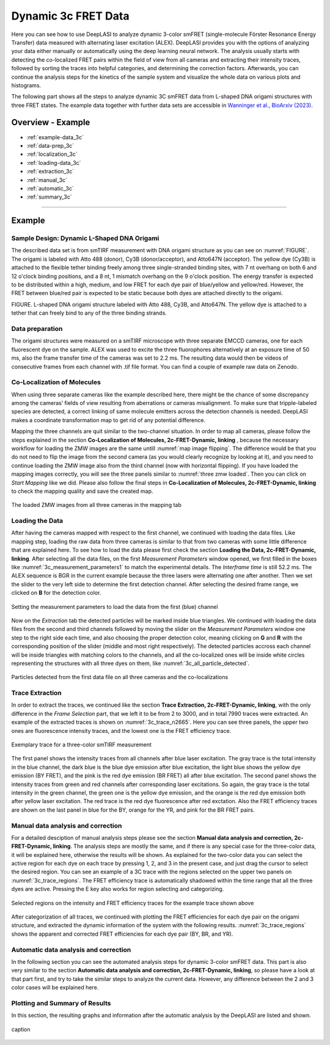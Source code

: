 .. |br| raw:: html

   <br />

.. _dynamic-3c:

Dynamic 3c FRET Data
=====

Here you can see how to use DeepLASI to analyze dynamic 3-color smFRET (single-molecule Förster Resonance Energy Transfer) data measured with alternating laser excitation (ALEX). DeepLASI provides you with the options of analyzing your data either manually or automatically using the deep learning neural network. The analysis usually starts with detecting the co-localized FRET pairs within the field of view from all cameras and extracting their intensity traces, followed by sorting the traces into helpful categories, and determining the correction factors. Afterwards, you can continue the analysis steps for the kinetics of the sample system and visualize the whole data on various plots and histograms.

The following part shows all the steps to analyze dynamic 3C smFRET data from L-shaped DNA origami structures with three FRET states. The example data together with further data sets are accessible in `Wanninger et al., BioArxiv (2023) <https://doi.org/10.1101/2023.01.31.526220>`_.

Overview - Example
------------------
- :ref:`example-data_3c`
- :ref:`data-prep_3c`
- :ref:`localization_3c`
- :ref:`loading-data_3c`
- :ref:`extraction_3c`
- :ref:`manual_3c`
- :ref:`automatic_3c`
- :ref:`summary_3c`

--------------------------------------------------------------------

Example
-----------

..  _example-data_3c:
Sample Design: Dynamic L-Shaped DNA Origami
~~~~~~~~~~~~~~~~~~~~~~~~~~~~~~~~~~~~~~

The described data set is from smTIRF measurement with DNA origami structure as you can see on :numref:`FIGURE`. The origami is labeled with Atto 488 (donor), Cy3B (donor/acceptor), and Atto647N (acceptor). The yellow dye (Cy3B) is attached to the flexible tether binding freely among three single-stranded binding sites, with 7 nt overhang on both 6 and 12 o'clock binding positions, and a 8 nt, 1 mismatch overhang on the 9 o'clock position. The energy transfer is expected to be distributed within a high, medium, and low FRET for each dye pair of blue/yellow and yellow/red. However, the FRET between blue/red pair is expected to be static because both dyes are attached directly to the origami.

FIGURE. L-shaped DNA origami structure labeled with Atto 488, Cy3B, and Atto647N. The yellow dye is attached to a tether that can freely bind to any of the three binding strands. 

.. _data-prep_3c:
Data preparation 
~~~~~~~~~~~~~~~~~~~~~~~~~~~~~~~~~~~~~~

The origami structures were measured on a smTIRF microscope with three separate EMCCD cameras, one for each fluorescent dye on the sample. ALEX was used to excite the three fluorophores alternatively at an exposure time of 50 ms, also the frame transfer time of the cameras was set to 2.2 ms. The resulting data would then be videos of consecutive frames from each channel with .tif file format. You can find a couple of example raw data on Zenodo.

.. _localization_3c:
Co-Localization of Molecules 
~~~~~~~~~~~~~~~~~~~~~~~~~~~~~~~~~~~~~~

When using three separate cameras like the example described here, there might be the chance of some discrepancy among the cameras’ fields of view resulting from aberrations or cameras misalignment. To make sure that tripple-labeled species are detected, a correct linking of same molecule emitters across the detection channels is needed. DeepLASI makes a coordinate transformation map to get rid of any potential difference.

Mapping the three channels are quit similar to the two-channel situation. In order to map all cameras, please follow the steps explained in the section **Co-Localization of Molecules, 2c-FRET-Dynamic, linking** , because the necessary workflow for loading the ZMW images are the same untill :numref:`map image flipping`. The difference would be that you do not need to flip the image from the second camera (as you would clearly recognize by looking at it), and you need to continue loading the ZMW image also from the third channel (now with horizontal flipping). If you have loaded the mapping images correctly, you will see the three panels similar to :numref:`three zmw loaded`. Then you can click on *Start Mapping* like we did. Please also follow the final steps in **Co-Localization of Molecules, 2c-FRET-Dynamic, linking** to check the mapping quality and save the created map.     

.. figure:: ./../../figures/examples/1_3c_three_zmw_loaded.png
   :width: 600
   :alt: 3_zmw loaded
   :align: center
   :name: three zmw loaded
   
   The loaded ZMW images from all three cameras in the mapping tab 

..  _loading-data_3c:
Loading the Data
~~~~~~~~~~~~~~~~~~~~~~~~~~~~~~~~~~~~~~

After having the cameras mapped with respect to the first channel, we continued with loading the data files. Like mapping step, loading the raw data from three cameras is similar to that from two cameras with some little difference that are explained here. To see how to load the data please first check the section **Loading the Data, 2c-FRET-Dynamic, linking**. After selecting all the data files, on the first *Measurement Parameters* window opened, we first filled in the boxes like :numref:`3c_measurement_parameters1` to match the experimental details. The *Interframe time* is still 52.2 ms. The ALEX sequence is BGR in the current example because the three lasers were alternating one after another. Then we set the slider to the very left side to determine the first detection channel. After selecting the desired frame range, we clicked on **B** for the detection color.

.. figure:: ./../../figures/examples/2_3c_measurement_parameters_1.png
   :width: 600
   :alt: 3_measurement parameters1
   :align: center
   :name: 3c_measurement_parameters1
   
   Setting the measurement parameters to load the data from the first (blue) channel  

Now on the *Extraction* tab the detected particles will be marked inside blue triangles. We continued with loading the data files from the second and third channels followed by moving the slider on the *Measurement Parameters* window one step to the right side each time, and also choosing the proper detection color, meaning clicking on **G** and **R** with the corresponding position of the slider (middle and most right respectively). The detected particles accross each channel will be inside triangles with matching colors to the channels, and all the co-localized ones will be inside white circles representing the structures with all three dyes on them, like :numref:`3c_all_particle_detected`.  

.. figure:: ./../../figures/examples/3_3c_all_particle_detection.png
   :width: 700
   :alt: 3c_particle_detection
   :align: center
   :name: 3c_all_particle_detected
   
   Particles detected from the first data file on all three cameras and the co-localizations 

..  _extraction_3c:
Trace Extraction
~~~~~~~~~~~~~~~~~~~~~~~~~~~~~~~~~~~~~~

In order to extract the traces, we continued like the section **Trace Extraction, 2c-FRET-Dynamic, linking**, with the only difference in the *Frame Selection* part, that we left it to be from 2 to 3000, and in total 7990 traces were extracted. An example of the extracted traces is shown on :numref:`3c_trace_n2665`. Here you can see three panels, the upper two ones are fluorescence intensity traces, and the lowest one is the FRET efficiency trace.

.. figure:: ./../../figures/examples/4_3c_trace_2665.png
   :width: 750
   :alt: 3c trace look
   :align: center
   :name: 3c_trace_n2665 
   
   Exemplary trace for a three-color smTIRF measurement

The first panel shows the intensity traces from all channels after blue laser excitation. The gray trace is the total intensity in the blue channel, the dark blue is the blue dye emission after blue excitation, the light blue shows the yellow dye emission (BY FRET), and the pink is the red dye emission (BR FRET) all after blue excitation. The second panel shows the intensity traces from green and red channels after corresponding laser excitations. So again, the gray trace is the total intensity in the green channel, the green one is the yellow dye emission, and the orange is the red dye emission both after yellow laser excitation. The red trace is the red dye fluorescence after red exctation. Also the FRET efficiency traces are shown on the last panel in blue for the BY, orange for the YR, and pink for the BR FRET pairs.

..  _manual_3c:
Manual data analysis and correction
~~~~~~~~~~~~~~~~~~~~~~~~~~~~~~~~~~~~~~

For a detailed desciption of manual analysis steps please see the section **Manual data analysis and correction, 2c-FRET-Dynamic, linking**. The analysis steps are mostly the same, and if there is any special case for the three-color data, it will be explained here, otherwise the results will be shown. As explained for the two-color data you can select the active region for each dye on each trace by pressing 1, 2, and 3 in the present case, and just drag the cursor to select the desired region. You can see an example of a 3C trace with the regions selected on the upper two panels on :numref:`3c_trace_regions`. The FRET efficiency trace is automatically shadowed within the time range that all the three dyes are active. Pressing the E key also works for region selecting and categorizing.  

.. figure:: ./../../figures/examples/5_3c_trace_regions.png
   :width: 750
   :alt: 3c trace selection
   :align: center
   :name: 3c_trace_regions 
   
   Selected regions on the intensity and FRET efficiency traces for the example trace shown above 

After categorization of all traces, we continued with plotting the FRET efficiencies for each dye pair on the origami structure, and extracted the dynamic information of the system with the following results. :numref:`3c_trace_regions` shows the apparent and corrected FRET efficiencies for each dye pair (BY, BR, and YR). 

..  _automatic_3c:
Automatic data analysis and correction
~~~~~~~~~~~~~~~~~~~~~~~~~~~~~~~~~~~~~~

In the following section you can see the automated analysis steps for dynamic 3-color smFRET data. This part is also very similar to the section **Automatic data analysis and correction, 2c-FRET-Dynamic, linking**, so please have a look at that part first, and try to take the similar steps to analyze the current data. However, any difference between the 2 and 3 color cases will be explained here.

..  _summary_3c:
Plotting and Summary of Results
~~~~~~~~~~~~~~~~~~~~~~~~~~~~~~~~~~~~~~

In this section, the resulting graphs and information after the automatic analysis by the DeepLASI are listed and shown.

.. figure:: ./../../figures/examples/6_3c_confidence_results.png
   :width: 650
   :alt: confidence level
   :align: center
   :name: 3c_confidence level
   
   caption
